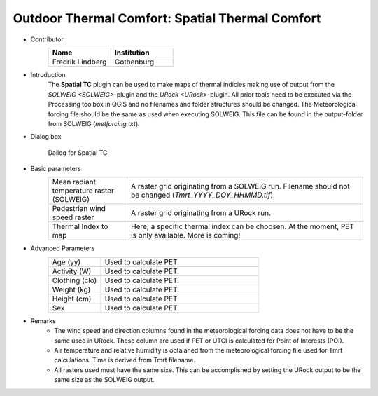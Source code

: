 .. _SpatialTC:

Outdoor Thermal Comfort: Spatial Thermal Comfort
~~~~~~~~~~~~~~~~~~~~~~~~~~~~~~~~~~~~~~~~~~~~~~~~

* Contributor
   .. list-table::
      :widths: 50 50
      :header-rows: 1

      * - Name
        - Institution
      * - Fredrik Lindberg
        - Gothenburg

* Introduction
    The **Spatial TC** plugin can be used to make maps of thermal indicies making use of output from the `SOLWEIG <SOLWEIG>`-plugin and the `URock <URock>`-plugin. All prior tools need to be executed via the Processing toolbox in QGIS and no filenames and folder structures should be changed. The Meteorological forcing file should be the same as used when executing SOLWEIG. This file can be found in the output-folder from SOLWEIG (*metforcing.txt*).

* Dialog box
    .. figure:: /images/SpatialTC.jpg
        :width: 100%
        :align: center

        Dailog for Spatial TC


* Basic parameters
   .. list-table::
      :widths: 25 75
      :header-rows: 0
      
      * - Mean radiant temperature raster (SOLWEIG)
        - A raster grid originating from a SOLWEIG run. Filename should not be changed (*Tmrt_YYYY_DOY_HHMMD.tif*).
      * - Pedestrian wind speed raster
        - A raster grid originating from a URock run.
      * - Thermal Index to map
        - Here, a specific thermal index can be choosen. At the moment, PET is only available. More is coming!

* Advanced Parameters
   .. list-table::
      :widths: 25 75
      :header-rows: 0

      * - Age (yy)
        - Used to calculate PET.
      * - Activity (W)
        - Used to calculate PET.
      * - Clothing (clo)
        - Used to calculate PET.
      * - Weight (kg)
        - Used to calculate PET.
      * - Height (cm)
        - Used to calculate PET.
      * - Sex
        - Used to calculate PET.
    
* Remarks
    - The wind speed and direction columns found in the meteorological forcing data does not have to be the same used in URock. These column are used if PET or UTCI is calculated for Point of Interests (POI).
    - Air temperature and relative humidity is obtaianed from the meteorological forcing file used for Tmrt calculations. Time is derived from Tmrt filename.
    - All rasters used must have the same sixe. This can be accomplished by setting the URock output to be the same size as the SOLWEIG output.
